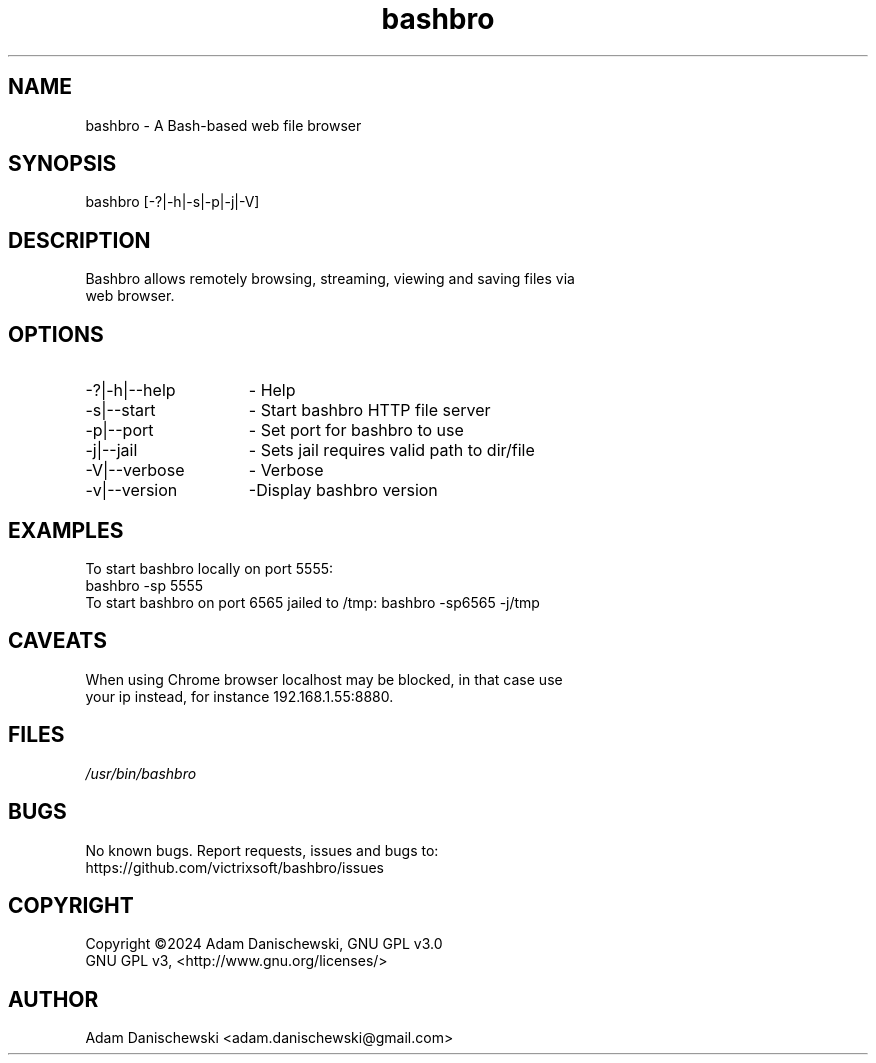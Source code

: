 .\" Manpage for bashbro.
.\" Contact adam.danischewski@gmail.com to correct errors or typos.
.TH bashbro 1 "28 Jun 2024" "1.0" "User Commands"
.SH NAME
bashbro \- A Bash-based web file browser 
.SH SYNOPSIS
bashbro  [-?|-h|-s|-p|-j|-V]
.SH DESCRIPTION
.PP
.br
Bashbro allows remotely browsing, streaming, viewing and saving files via 
.br
web browser.
.br 
.SH OPTIONS
.IP -?|-h|--help 15n
- Help
.IP -s|--start 15n
- Start bashbro HTTP file server 
.IP -p|--port 15n
- Set port for bashbro to use
.IP -j|--jail 15n
- Sets jail requires valid path to dir/file
.IP -V|--verbose 15n
- Verbose
.IP -v|--version 15n
-Display bashbro version
.SH EXAMPLES 
.PP
To start bashbro locally on port 5555: 
.br
bashbro -sp 5555
.br
To start bashbro on port 6565 jailed to /tmp:
bashbro -sp6565 -j/tmp
.br
.SH CAVEATS
.br
When using Chrome browser localhost may be blocked, in that case use
.br
your ip instead, for instance 192.168.1.55:8880.
.br
.SH FILES
.I /usr/bin/bashbro
.\".RS
.SH BUGS
No known bugs. Report requests, issues and bugs to:
.br
https://github.com/victrixsoft/bashbro/issues
.SH COPYRIGHT
Copyright ©2024 Adam Danischewski, GNU GPL v3.0
.br
GNU GPL v3, <http://www.gnu.org/licenses/>
.SH AUTHOR
Adam Danischewski <adam.danischewski@gmail.com>
